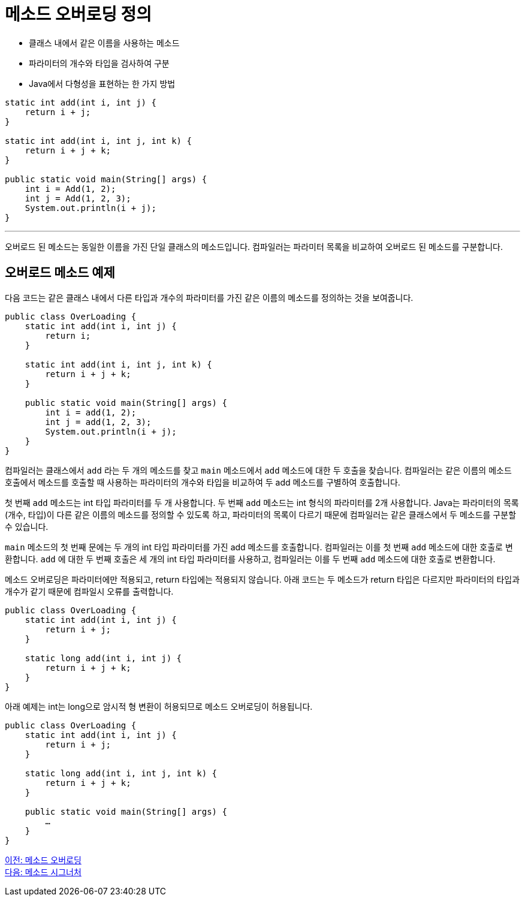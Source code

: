 = 메소드 오버로딩 정의

* 클래스 내에서 같은 이름을 사용하는 메소드
* 파라미터의 개수와 타입을 검사하여 구분
* Java에서 다형성을 표현하는 한 가지 방법

[source, java]
----
static int add(int i, int j) {
    return i + j;
}

static int add(int i, int j, int k) {
    return i + j + k;
}

public static void main(String[] args) {
    int i = Add(1, 2);
    int j = Add(1, 2, 3);
    System.out.println(i + j);
}
----

---

오버로드 된 메소드는 동일한 이름을 가진 단일 클래스의 메소드입니다. 컴파일러는 파라미터 목록을 비교하여 오버로드 된 메소드를 구분합니다.

== 오버로드 메소드 예제

다음 코드는 같은 클래스 내에서 다른 타입과 개수의 파라미터를 가진 같은 이름의 메소드를 정의하는 것을 보여줍니다.

[soruce, java]
----
public class OverLoading {
    static int add(int i, int j) {
        return i;
    }

    static int add(int i, int j, int k) {
        return i + j + k;
    }

    public static void main(String[] args) {
        int i = add(1, 2);
        int j = add(1, 2, 3);
        System.out.println(i + j);
    }
}
----

컴파일러는 클래스에서 `add` 라는 두 개의 메소드를 찾고 `main` 메소드에서 `add` 메소드에 대한 두 호출을 찾습니다. 컴파일러는 같은 이름의 메소드 호출에서 메소드를 호출할 때 사용하는 파라미터의 개수와 타입을 비교하여 두 add 메소드를 구별하여 호출합니다.

첫 번째 `add` 메소드는 int 타입 파라미터를 두 개 사용합니다. 두 번째 `add` 메소드는 int 형식의 파라미터를 2개 사용합니다. Java는 파라미터의 목록(개수, 타입)이 다른 같은 이름의 메소드를 정의할 수 있도록 하고, 파라미터의 목록이 다르기 때문에 컴파일러는 같은 클래스에서 두 메소드를 구분할 수 있습니다.

`main` 메소드의 첫 번째 문에는 두 개의 int 타입 파라미터를 가진 add 메소드를 호출합니다. 컴파일러는 이를 첫 번째 `add` 메소드에 대한 호출로 변환합니다. `add` 에 대한 두 번째 호출은 세 개의 int 타입 파라미터를 사용하고, 컴파일러는 이를 두 번째 `add` 메소드에 대한 호출로 변환합니다.

메소드 오버로딩은 파라미터에만 적용되고, return 타입에는 적용되지 않습니다. 아래 코드는 두 메소드가 return 타입은 다르지만 파라미터의 타입과 개수가 같기 때문에 컴파일시 오류를 출력합니다.

[source, java]
----
public class OverLoading {
    static int add(int i, int j) {
        return i + j;
    }

    static long add(int i, int j) {
        return i + j + k;
    }
}
----

아래 예제는 int는 long으로 암시적 형 변환이 허용되므로 메소드 오버로딩이 허용됩니다.

[source, java]
----
public class OverLoading {
    static int add(int i, int j) {
        return i + j;
    }

    static long add(int i, int j, int k) {
        return i + j + k;
    }

    public static void main(String[] args) {
        …
    }
}
----

link:./14_method_overloading.adoc[이전: 메소드 오버로딩] +
link:./16_method_signature.adoc[다음: 메소드 시그너처]